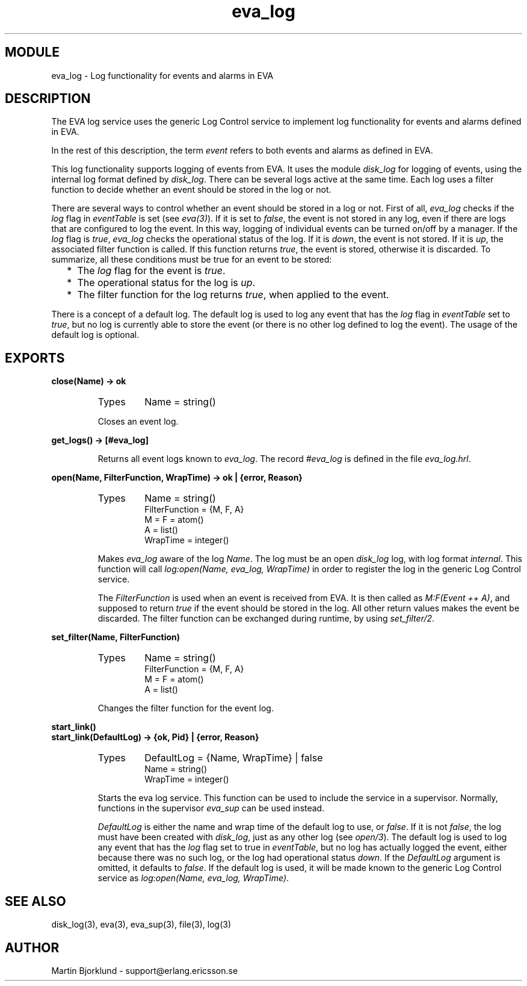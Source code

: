 .TH eva_log 3 "eva  2.0.2.1" "Ericsson Utvecklings AB" "ERLANG MODULE DEFINITION"
.SH MODULE
eva_log  \- Log functionality for events and alarms in EVA
.SH DESCRIPTION
.LP
The EVA log service uses the generic Log Control service to implement log functionality for events and alarms defined in EVA\&. 
.LP
In the rest of this description, the term \fIevent\fR refers to both events and alarms as defined in EVA\&. 
.LP
This log functionality supports logging of events from EVA\&. It uses the module \fIdisk_log\fR for logging of events, using the internal log format defined by \fIdisk_log\fR\&. There can be several logs active at the same time\&. Each log uses a filter function to decide whether an event should be stored in the log or not\&. 
.LP
There are several ways to control whether an event should be stored in a log or not\&. First of all, \fIeva_log\fR checks if the \fIlog\fR flag in \fIeventTable\fR is set (see \fIeva(3)\fR)\&. If it is set to \fIfalse\fR, the event is not stored in any log, even if there are logs that are configured to log the event\&. In this way, logging of individual events can be turned on/off by a manager\&. If the \fIlog\fR flag is \fItrue\fR, \fIeva_log\fR checks the operational status of the log\&. If it is \fIdown\fR, the event is not stored\&. If it is \fIup\fR, the associated filter function is called\&. If this function returns \fItrue\fR, the event is stored, otherwise it is discarded\&. To summarize, all these conditions must be true for an event to be stored: 
.RS 2
.TP 2
*
The \fIlog\fR flag for the event is \fItrue\fR\&. 
.TP 2
*
The operational status for the log is \fIup\fR\&. 
.TP 2
*
The filter function for the log returns \fItrue\fR, when applied to the event\&. 
.RE
.LP
There is a concept of a default log\&. The default log is used to log any event that has the \fIlog\fR flag in \fIeventTable\fR set to \fItrue\fR, but no log is currently able to store the event (or there is no other log defined to log the event)\&. The usage of the default log is optional\&. 

.SH EXPORTS
.LP
.B
close(Name) -> ok
.br
.RS
.TP
Types
Name = string()
.br
.RE
.RS
.LP
Closes an event log\&. 
.RE
.LP
.B
get_logs() -> [#eva_log]
.br
.RS
.LP
Returns all event logs known to \fIeva_log\fR\&. The record \fI#eva_log\fR is defined in the file \fIeva_log\&.hrl\fR\&. 
.RE
.LP
.B
open(Name, FilterFunction, WrapTime) -> ok | {error, Reason}
.br
.RS
.TP
Types
Name = string()
.br
FilterFunction = {M, F, A}
.br
M = F = atom()
.br
A = list()
.br
WrapTime = integer()
.br
.RE
.RS
.LP
Makes \fIeva_log\fR aware of the log \fIName\fR\&. The log must be an open \fIdisk_log\fR log, with log format \fIinternal\fR\&. This function will call \fIlog:open(Name, eva_log, WrapTime)\fR in order to register the log in the generic Log Control service\&. 
.LP
The \fIFilterFunction\fR is used when an event is received from EVA\&. It is then called as \fIM:F(Event ++ A)\fR, and supposed to return \fItrue\fR if the event should be stored in the log\&. All other return values makes the event be discarded\&. The filter function can be exchanged during runtime, by using \fIset_filter/2\fR\&. 
.RE
.LP
.B
set_filter(Name, FilterFunction)
.br
.RS
.TP
Types
Name = string()
.br
FilterFunction = {M, F, A}
.br
M = F = atom()
.br
A = list()
.br
.RE
.RS
.LP
Changes the filter function for the event log\&. 
.RE
.LP
.B
start_link()
.br
.B
start_link(DefaultLog) -> {ok, Pid} | {error, Reason}
.br
.RS
.TP
Types
DefaultLog = {Name, WrapTime} | false
.br
Name = string()
.br
WrapTime = integer()
.br
.RE
.RS
.LP
Starts the eva log service\&. This function can be used to include the service in a supervisor\&. Normally, functions in the supervisor \fIeva_sup\fR can be used instead\&. 
.LP
\fIDefaultLog\fR is either the name and wrap time of the default log to use, or \fIfalse\fR\&. If it is not \fIfalse\fR, the log must have been created with \fIdisk_log\fR, just as any other log (see \fIopen/3\fR)\&. The default log is used to log any event that has the \fIlog\fR flag set to true in \fIeventTable\fR, but no log has actually logged the event, either because there was no such log, or the log had operational status \fIdown\fR\&. If the \fIDefaultLog\fR argument is omitted, it defaults to \fIfalse\fR\&. If the default log is used, it will be made known to the generic Log Control service as \fIlog:open(Name, eva_log, WrapTime)\fR\&. 
.RE
.SH SEE ALSO
.LP
disk_log(3), eva(3), eva_sup(3), file(3), log(3) 
.SH AUTHOR
.nf
Martin Bjorklund - support@erlang.ericsson.se
.fi
